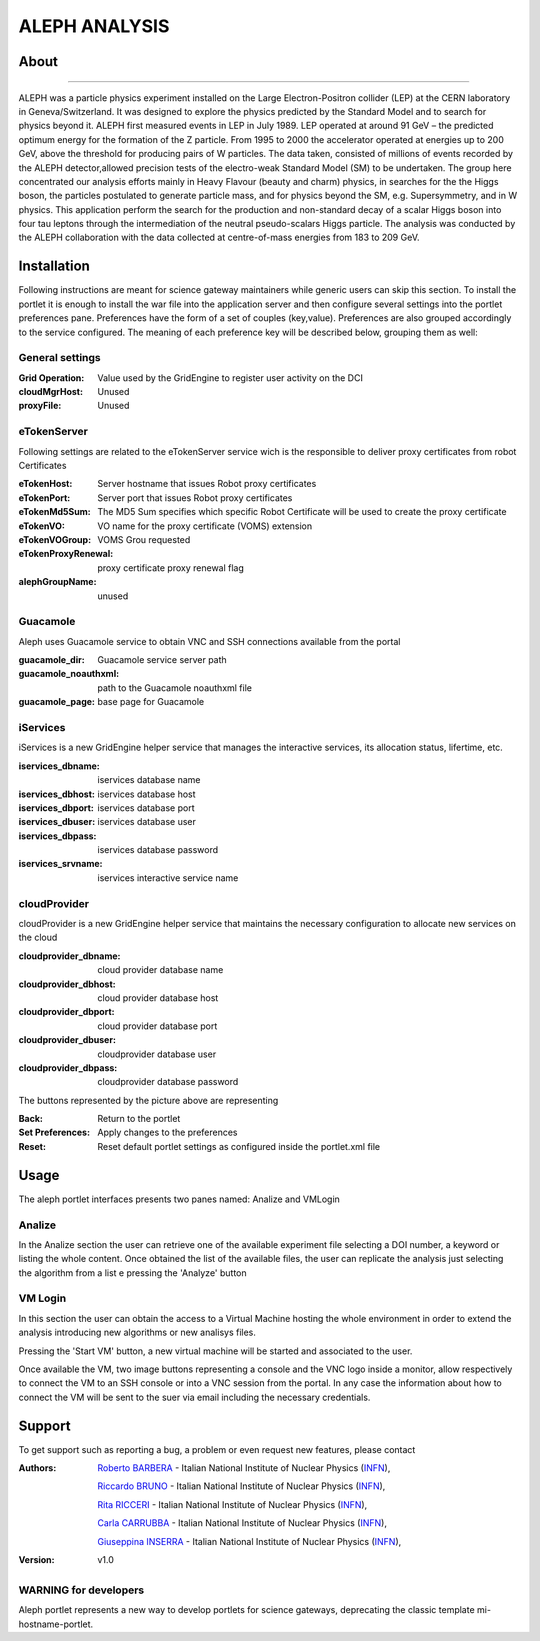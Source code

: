 **************
ALEPH ANALYSIS
**************

============
About
============

.. image:: images/aleph.png
   :align: left
   :target: http://aleph.web.cern.ch/aleph/ 
-------------

ALEPH was a particle physics experiment installed on the Large Electron-Positron collider (LEP) at the CERN laboratory in Geneva/Switzerland. It was designed to explore the physics predicted by the Standard Model and to search for physics beyond it. ALEPH first measured events in LEP in July 1989. LEP operated at around 91 GeV – the predicted optimum energy for the formation of the Z particle. From 1995 to 2000 the accelerator operated at energies up to 200 GeV, above the threshold for producing pairs of W particles. The data taken, consisted of millions of events recorded by the ALEPH detector,allowed precision tests of the electro-weak Standard Model (SM) to be undertaken. The group here concentrated our analysis efforts mainly in Heavy Flavour (beauty and charm) physics, in searches for the the Higgs boson, the particles postulated to generate particle mass, and for physics beyond the SM, e.g. Supersymmetry, and in W physics.
This application perform the search for the production and non-standard decay of a scalar Higgs boson into four tau leptons through the intermediation of the neutral pseudo-scalars Higgs particle. 
The analysis was conducted by the ALEPH collaboration with the data collected at centre-of-mass energies from 183 to 209 GeV.

============
Installation
============
Following instructions are meant for science gateway maintainers while generic users can skip this section.
To install the portlet it is enough to install the war file into the application server and then configure several settings into the portlet preferences pane.
Preferences have the form of a set of couples (key,value). Preferences are also grouped accordingly to the service configured. The meaning of each preference key will be described below, grouping them as well:

.. image:: images/pref_top.png

General settings
****************

:Grid Operation:
 Value used by the GridEngine to register user activity on the DCI
:cloudMgrHost: 
 Unused
:proxyFile:
 Unused

eTokenServer
************
Following settings are related to the eTokenServer service wich is the responsible to deliver proxy certificates from robot Certificates

:eTokenHost:
 Server hostname that issues Robot proxy certificates  
:eTokenPort:
 Server port that issues Robot proxy certificates  
:eTokenMd5Sum:
 The MD5 Sum specifies which specific Robot Certificate will be used to create the proxy certificate  
:eTokenVO:
 VO name for the proxy certificate (VOMS) extension
:eTokenVOGroup:
 VOMS Grou requested
:eTokenProxyRenewal:
 proxy certificate proxy renewal flag
:alephGroupName:  
 unused

Guacamole
*********
Aleph uses Guacamole service to obtain VNC and SSH connections available from the portal

:guacamole_dir:   
 Guacamole service server path
:guacamole_noauthxml: 
 path to the Guacamole noauthxml file
:guacamole_page:
 base page for Guacamole

iServices
*********
iServices is a new GridEngine helper service that manages the interactive services, its allocation status, lifertime, etc.

:iservices_dbname:
 iservices database name
:iservices_dbhost:
 iservices database host
:iservices_dbport:
 iservices database port
:iservices_dbuser:
 iservices database user    
:iservices_dbpass:
 iservices database password
:iservices_srvname:
 iservices interactive service name

cloudProvider
*************
cloudProvider is a new GridEngine helper service that maintains the necessary configuration to allocate new services on the cloud

:cloudprovider_dbname:
 cloud provider database name
:cloudprovider_dbhost:
 cloud provider database host
:cloudprovider_dbport:
 cloud provider database port
:cloudprovider_dbuser:
 cloudprovider database user
:cloudprovider_dbpass:    
 cloudprovider database password

.. image:: images/pref_bottom.png

The buttons represented by the picture above are representing

:Back:
 Return to the portlet
:Set Preferences:
 Apply changes to the preferences
:Reset:
 Reset default portlet settings as configured inside the portlet.xml file

============
Usage
============
The aleph portlet interfaces presents two panes named: Analize and VMLogin

.. image:: images/pane1.png

Analize
*******
In the Analize section the user can retrieve one of the available experiment file selecting a DOI number, a keyword or listing the whole content. Once obtained the list of the available files, the user can replicate the analysis just selecting the algorithm from a list e pressing the 'Analyze' button

.. image:: images/pane1_1.png

VM Login
********
In this section the user can obtain the access to a Virtual Machine hosting the whole environment in order to extend the analysis introducing new algorithms or new analisys files.
 
.. image:: images/pane2.png

Pressing the 'Start VM' button, a new virtual machine will be started and associated to the user.

.. image:: images/pane2_2.png

Once available the VM, two image buttons representing a console and the VNC logo inside a monitor, allow respectively to connect the VM to an SSH console or into a VNC session from the portal. In any case the information about how to connect the VM will be sent to the suer via email including the necessary credentials.

.. image:: images/pane2_2_1.png
.. image:: images/pane2_2_2.png

============
Support
============
To get support such as reporting a bug, a problem or even request new features, please contact

.. _INFN: http://www.ct.infn.it/

:Authors:
 
 `Roberto BARBERA <mailto:roberto.barbera@ct.infn.it>`_ - Italian National Institute of Nuclear Physics (INFN_),
 
 `Riccardo BRUNO <mailto:riccardo.bruno@ct.infn.it>`_ - Italian National Institute of Nuclear Physics (INFN_),

 `Rita RICCERI <mailto:rita.ricceri@ct.infn.it>`_ - Italian National Institute of Nuclear Physics (INFN_),

 `Carla CARRUBBA <mailto:carla.carrubba@ct.infn.it>`_ - Italian National Institute of Nuclear Physics (INFN_),

 `Giuseppina INSERRA <mailto:giuseppina.inserra@ct.infn.it>`_ - Italian National Institute of Nuclear Physics (INFN_),

:Version: v1.0

WARNING for developers
**********************
Aleph portlet represents a new way to develop portlets for science gateways, deprecating the classic template mi-hostname-portlet.









